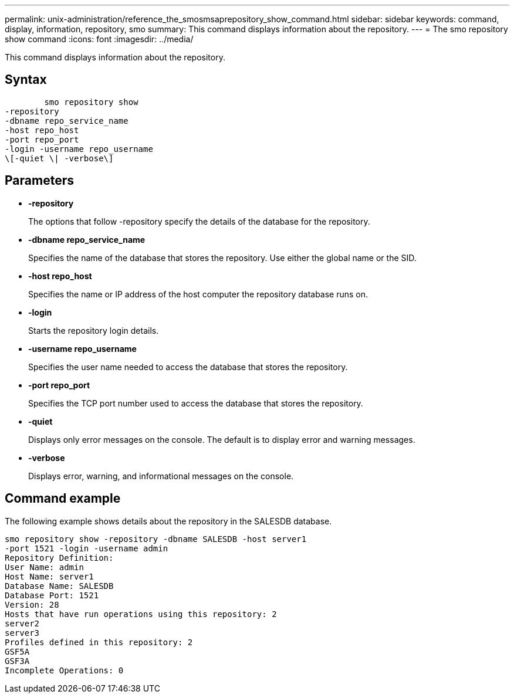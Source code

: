 ---
permalink: unix-administration/reference_the_smosmsaprepository_show_command.html
sidebar: sidebar
keywords: command, display, information, repository, smo
summary: This command displays information about the repository.
---
= The smo repository show command
:icons: font
:imagesdir: ../media/

[.lead]
This command displays information about the repository.

== Syntax

----

        smo repository show
-repository
-dbname repo_service_name
-host repo_host
-port repo_port
-login -username repo_username
\[-quiet \| -verbose\]
----

== Parameters

* *-repository*
+
The options that follow -repository specify the details of the database for the repository.

* *-dbname repo_service_name*
+
Specifies the name of the database that stores the repository. Use either the global name or the SID.

* *-host repo_host*
+
Specifies the name or IP address of the host computer the repository database runs on.

* *-login*
+
Starts the repository login details.

* *-username repo_username*
+
Specifies the user name needed to access the database that stores the repository.

* *-port repo_port*
+
Specifies the TCP port number used to access the database that stores the repository.

* *-quiet*
+
Displays only error messages on the console. The default is to display error and warning messages.

* *-verbose*
+
Displays error, warning, and informational messages on the console.

== Command example

The following example shows details about the repository in the SALESDB database.

----
smo repository show -repository -dbname SALESDB -host server1
-port 1521 -login -username admin
Repository Definition:
User Name: admin
Host Name: server1
Database Name: SALESDB
Database Port: 1521
Version: 28
Hosts that have run operations using this repository: 2
server2
server3
Profiles defined in this repository: 2
GSF5A
GSF3A
Incomplete Operations: 0
----
